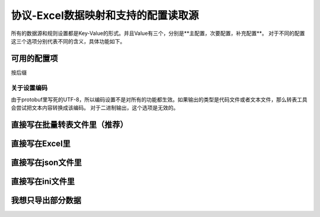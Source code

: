 协议-Excel数据映射和支持的配置读取源
============================================================

所有的数据源和规则设置都是Key-Value的形式。并且Value有三个，分别是**主配置，次要配置，补充配置**。
对于不同的配置这三个选项分别代表不同的含义，具体功能如下。

可用的配置项
---------------------------------------------


按后缀

关于设置编码
^^^^^^^^^^^^^^^^^^^^^^^^^^^^^^^^^^^^^^^^^^^^^
由于protobuf里写死的UTF-8，所以编码设置不是对所有的功能都生效。如果输出的类型是代码文件或者文本文件，那么转表工具会尝试把文本内容转换成该编码。
对于二进制输出，这个选项是无效的。

直接写在批量转表文件里（推荐）
---------------------------------------------

直接写在Excel里
---------------------------------------------

直接写在json文件里
---------------------------------------------

直接写在ini文件里
---------------------------------------------

我想只导出部分数据
---------------------------------------------
